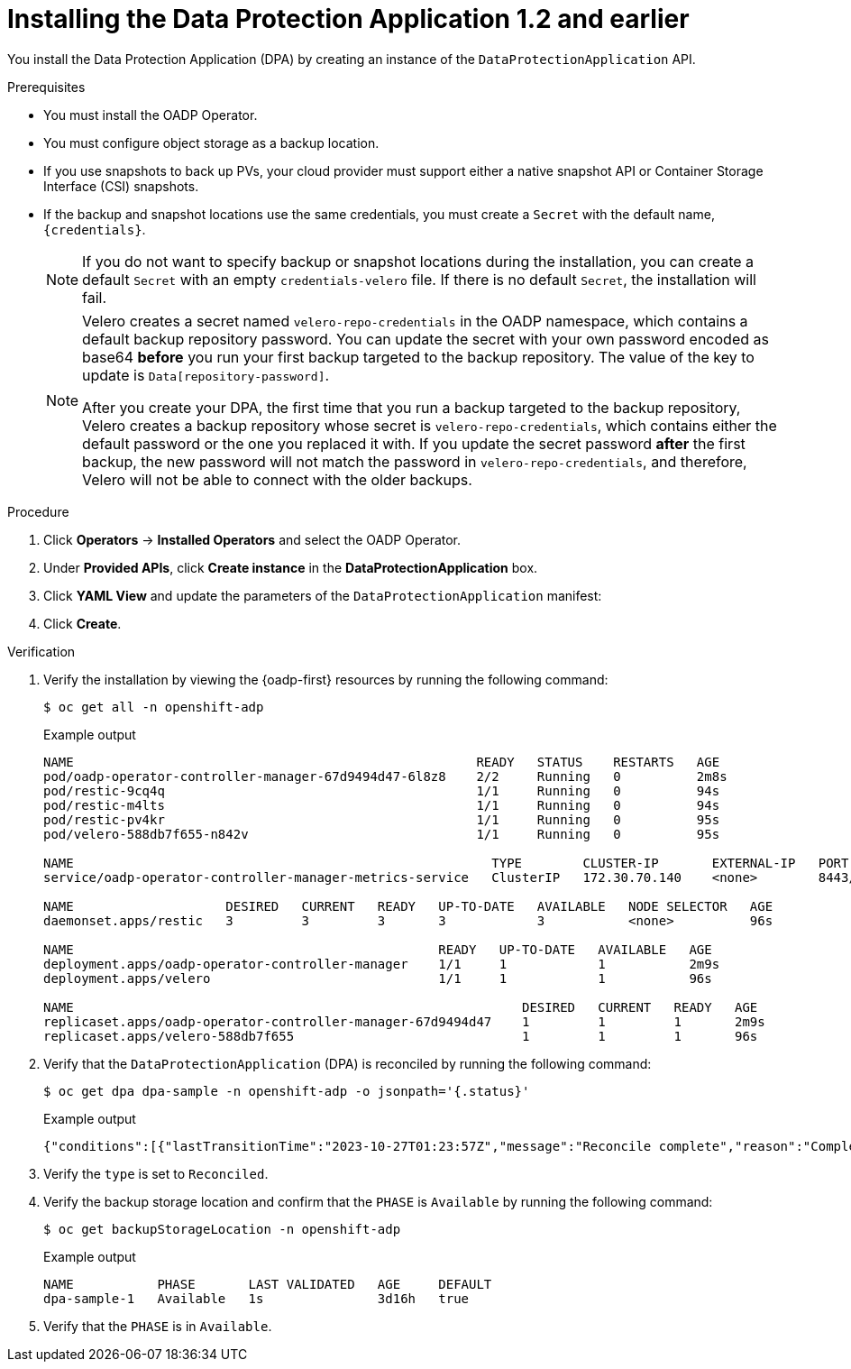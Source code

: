 // Module included in the following assemblies:
//
// * backup_and_restore/application_backup_and_restore/installing/installing-oadp-aws.adoc
// * backup_and_restore/application_backup_and_restore/installing/installing-oadp-azure.adoc
// * backup_and_restore/application_backup_and_restore/installing/installing-oadp-gcp.adoc
// * backup_and_restore/application_backup_and_restore/installing/installing-oadp-mcg.adoc
// * backup_and_restore/application_backup_and_restore/installing/installing-oadp-ocs.adoc

:_mod-docs-content-type: PROCEDURE
[id="oadp-installing-dpa-1-2-and-earlier_{context}"]
= Installing the Data Protection Application 1.2 and earlier

You install the Data Protection Application (DPA) by creating an instance of the `DataProtectionApplication` API.

.Prerequisites

* You must install the OADP Operator.
* You must configure object storage as a backup location.
* If you use snapshots to back up PVs, your cloud provider must support either a native snapshot API or Container Storage Interface (CSI) snapshots.
* If the backup and snapshot locations use the same credentials, you must create a `Secret` with the default name, `{credentials}`.
ifdef::installing-oadp-azure,installing-oadp-gcp,installing-oadp-mcg,installing-oadp-ocs[]
* If the backup and snapshot locations use different credentials, you must create two `Secrets`:

** `Secret` with a custom name for the backup location. You add this `Secret` to the `DataProtectionApplication` CR.
** `Secret` with another custom name for the snapshot location. You add this `Secret` to the `DataProtectionApplication` CR.
endif::[]
ifdef::installing-oadp-aws[]
* If the backup and snapshot locations use different credentials, you must create a `Secret` with the default name, `{credentials}`, which contains separate profiles for the backup and snapshot location credentials.
endif::[]
+
[NOTE]
====
If you do not want to specify backup or snapshot locations during the installation, you can create a default `Secret` with an empty `credentials-velero` file. If there is no default `Secret`, the installation will fail.
====
+
[NOTE]
====
Velero creates a secret named `velero-repo-credentials` in the OADP namespace, which contains a default backup repository password.
You can update the secret with your own password encoded as base64 *before* you run your first backup targeted to the backup repository. The value of the key to update is `Data[repository-password]`.

After you create your DPA, the first time that you run a backup targeted to the backup repository, Velero creates a backup repository whose secret is `velero-repo-credentials`, which contains either the default password or the one you replaced it with.
If you update the secret password *after* the first backup, the new password will not match the password in `velero-repo-credentials`, and therefore, Velero will not be able to connect with the older backups.
====

.Procedure

. Click *Operators* -> *Installed Operators* and select the OADP Operator.
. Under *Provided APIs*, click *Create instance* in the *DataProtectionApplication* box.

. Click *YAML View* and update the parameters of the `DataProtectionApplication` manifest:
ifdef::installing-oadp-aws[]
+
[source,yaml,subs="attributes+"]
----
apiVersion: oadp.openshift.io/v1alpha1
kind: DataProtectionApplication
metadata:
  name: <dpa_sample>
  namespace: openshift-adp
spec:
  configuration:
    velero:
      defaultPlugins:
        - openshift # <1>
        - aws
      resourceTimeout: 10m # <2>
    restic:
      enable: true # <3>
      podConfig:
        nodeSelector: <node_selector> # <4>
  backupLocations:
    - name: default
      velero:
        provider: {provider}
        default: true
        objectStorage:
          bucket: <bucket_name> # <5>
          prefix: <prefix> # <6>
        config:
          region: <region>
          profile: "default"
          s3ForcePathStyle: "true" # <7>
          s3Url: <s3_url> # <8>
        credential:
          key: cloud
          name: {credentials} # <9>
  snapshotLocations: # <10>
    - velero:
        provider: {provider}
        config:
          region: <region> # <11>
          profile: "default"
        credential:
          key: cloud
          name: {credentials} # <12>
----
<1> The `openshift` plugin is mandatory.
<2> Specify how many minutes to wait for several Velero resources before timeout occurs, such as Velero CRD availability, volumeSnapshot deletion, and backup repository availability. The default is 10m.
<3> Set this value to `false` if you want to disable the Restic installation. Restic deploys a daemon set, which means that Restic pods run on each working node. In OADP version 1.2 and later, you can configure Restic for backups by adding `spec.defaultVolumesToFsBackup: true` to the `Backup` CR. In OADP version 1.1, add `spec.defaultVolumesToRestic: true` to the `Backup` CR.
<4> Specify on which nodes Restic is available. By default, Restic runs on all nodes.
<5> Specify a bucket as the backup storage location. If the bucket is not a dedicated bucket for Velero backups, you must specify a prefix.
<6> Specify a prefix for Velero backups, for example, `velero`, if the bucket is used for multiple purposes.
<7> Specify whether to force path style URLs for S3 objects (Boolean). Not Required for AWS S3. Required only for S3 compatible storage.
<8> Specify the URL of the object store that you are using to store backups. Not required for AWS S3. Required only for S3 compatible storage.
<9> Specify the name of the `Secret` object that you created. If you do not specify this value, the default name, `{credentials}`, is used. If you specify a custom name, the custom name is used for the backup location.
<10> Specify a snapshot location, unless you use CSI snapshots or Restic to back up PVs.
<11> The snapshot location must be in the same region as the PVs.
<12> Specify the name of the `Secret` object that you created. If you do not specify this value, the default name, `{credentials}`, is used. If you specify a custom name, the custom name is used for the snapshot location. If your backup and snapshot locations use different credentials, create separate profiles in the `credentials-velero` file.
endif::[]
ifdef::installing-oadp-azure[]
+
[source,yaml,subs="attributes+"]
----
apiVersion: oadp.openshift.io/v1alpha1
kind: DataProtectionApplication
metadata:
  name: <dpa_sample>
  namespace: openshift-adp
spec:
  configuration:
    velero:
      defaultPlugins:
        - azure
        - openshift # <1>
      resourceTimeout: 10m # <2>
    restic:
      enable: true # <3>
      podConfig:
        nodeSelector: <node_selector> # <4>
  backupLocations:
    - velero:
        config:
          resourceGroup: <azure_resource_group> # <5>
          storageAccount: <azure_storage_account_id> # <6>
          subscriptionId: <azure_subscription_id> # <7>
          storageAccountKeyEnvVar: AZURE_STORAGE_ACCOUNT_ACCESS_KEY
        credential:
          key: cloud
          name: {credentials}  # <8>
        provider: {provider}
        default: true
        objectStorage:
          bucket: <bucket_name> # <9>
          prefix: <prefix> # <10>
  snapshotLocations: # <11>
    - velero:
        config:
          resourceGroup: <azure_resource_group>
          subscriptionId: <azure_subscription_id>
          incremental: "true"
        name: default
        provider: {provider}
        credential:
          key: cloud
          name: {credentials} # <12>
----
<1> The `openshift` plugin is mandatory.
<2> Specify how many minutes to wait for several Velero resources before timeout occurs, such as Velero CRD availability, volumeSnapshot deletion, and backup repository availability. The default is 10m.
<3> Set this value to `false` if you want to disable the Restic installation. Restic deploys a daemon set, which means that Restic pods run on each working node. In OADP version 1.2 and later, you can configure Restic for backups by adding `spec.defaultVolumesToFsBackup: true` to the `Backup` CR. In OADP version 1.1, add `spec.defaultVolumesToRestic: true` to the `Backup` CR.
<4> Specify on which nodes Restic is available. By default, Restic runs on all nodes.
<5> Specify the Azure resource group.
<6> Specify the Azure storage account ID.
<7> Specify the Azure subscription ID.
<8> If you do not specify this value, the default name, `{credentials}`, is used. If you specify a custom name, the custom name is used for the backup location.
<9> Specify a bucket as the backup storage location. If the bucket is not a dedicated bucket for Velero backups, you must specify a prefix.
<10> Specify a prefix for Velero backups, for example, `velero`, if the bucket is used for multiple purposes.
<11> You do not need to specify a snapshot location if you use CSI snapshots or Restic to back up PVs.
<12> Specify the name of the `Secret` object that you created. If you do not specify this value, the default name, `{credentials}`, is used. If you specify a custom name, the custom name is used for the backup location.
endif::[]
ifdef::installing-oadp-gcp[]
+
[source,yaml,subs="attributes+"]
----
apiVersion: oadp.openshift.io/v1alpha1
kind: DataProtectionApplication
metadata:
  name: <dpa_sample>
  namespace: openshift-adp
spec:
  configuration:
    velero:
      defaultPlugins:
        - gcp
        - openshift # <1>
      resourceTimeout: 10m # <2>
    restic:
      enable: true # <3>
      podConfig:
        nodeSelector: <node_selector> # <4>
  backupLocations:
    - velero:
        provider: {provider}
        default: true
        credential:
          key: cloud # <5>
          name: {credentials} # <6>
        objectStorage:
          bucket: <bucket_name> # <7>
          prefix: <prefix> # <8>
  snapshotLocations: # <9>
    - velero:
        provider: {provider}
        default: true
        config:
          project: <project>
          snapshotLocation: us-west1 # <10>
        credential:
          key: cloud
          name: {credentials} # <11>
----
<1> The `openshift` plugin is mandatory.
<2> Specify how many minutes to wait for several Velero resources before timeout occurs, such as Velero CRD availability, volumeSnapshot deletion, and backup repository availability. The default is 10m.
<3> Set this value to `false` if you want to disable the Restic installation. Restic deploys a daemon set, which means that Restic pods run on each working node. In OADP version 1.2 and later, you can configure Restic for backups by adding `spec.defaultVolumesToFsBackup: true` to the `Backup` CR. In OADP version 1.1, add `spec.defaultVolumesToRestic: true` to the `Backup` CR.
<4> Specify on which nodes Restic is available. By default, Restic runs on all nodes.
<5> Secret key that contains credentials. For Google workload identity federation cloud authentication use `service_account.json`.
<6> Secret name that contains credentials. If you do not specify this value, the default name, `{credentials}`, is used.
<7> Specify a bucket as the backup storage location. If the bucket is not a dedicated bucket for Velero backups, you must specify a prefix.
<8> Specify a prefix for Velero backups, for example, `velero`, if the bucket is used for multiple purposes.
<9> Specify a snapshot location, unless you use CSI snapshots or Restic to back up PVs.
<10> The snapshot location must be in the same region as the PVs.
<11> Specify the name of the `Secret` object that you created. If you do not specify this value, the default name, `{credentials}`, is used. If you specify a custom name, the custom name is used for the snapshot location.
endif::[]
ifdef::installing-oadp-mcg[]
+
[source,yaml,subs="attributes+"]
----
apiVersion: oadp.openshift.io/v1alpha1
kind: DataProtectionApplication
metadata:
  name: <dpa_sample>
  namespace: openshift-adp
spec:
  configuration:
    velero:
      defaultPlugins:
        - aws # <1>
        - openshift # <2>
      resourceTimeout: 10m # <3>
    restic:
      enable: true # <4>
      podConfig:
        nodeSelector: <node_selector> # <5>
  backupLocations:
    - velero:
        config:
          profile: "default"
          region: <region_name> <6>
          s3Url: <url> # <7>
          insecureSkipTLSVerify: "true"
          s3ForcePathStyle: "true"
        provider: {provider}
        default: true
        credential:
          key: cloud
          name: {credentials} # <8>
        objectStorage:
          bucket: <bucket_name> # <9>
          prefix: <prefix> # <10>
----
<1> An object store plugin corresponding to your storage locations is required. For all S3 providers, the required plugin is `aws`. For {azure-short} and {gcp-short} object stores, the `azure` or `gcp` plugin is required.
<2> The `openshift` plugin is mandatory.
<3> Specify how many minutes to wait for several Velero resources before timeout occurs, such as Velero CRD availability, volumeSnapshot deletion, and backup repository availability. The default is 10m.
<4> Set this value to `false` if you want to disable the Restic installation. Restic deploys a daemon set, which means that Restic pods run on each working node. In OADP version 1.2 and later, you can configure Restic for backups by adding `spec.defaultVolumesToFsBackup: true` to the `Backup` CR. In OADP version 1.1, add `spec.defaultVolumesToRestic: true` to the `Backup` CR.
<5> Specify on which nodes Restic is available. By default, Restic runs on all nodes.
<6> Specify the region, following the naming convention of the documentation of your object storage server.
<7> Specify the URL of the S3 endpoint.
<8> If you do not specify this value, the default name, `{credentials}`, is used. If you specify a custom name, the custom name is used for the backup location.
<9> Specify a bucket as the backup storage location. If the bucket is not a dedicated bucket for Velero backups, you must specify a prefix.
<10> Specify a prefix for Velero backups, for example, `velero`, if the bucket is used for multiple purposes.
endif::[]
ifdef::installing-oadp-ocs[]
+
[source,yaml,subs="attributes+"]
----
apiVersion: oadp.openshift.io/v1alpha1
kind: DataProtectionApplication
metadata:
  name: <dpa_sample>
  namespace: openshift-adp
spec:
  configuration:
    velero:
      defaultPlugins:
        - aws # <1>
        - kubevirt # <2>
        - csi # <3>
        - openshift # <4>
      resourceTimeout: 10m # <5>
    restic:
      enable: true # <6>
      podConfig:
        nodeSelector: <node_selector> # <7>
  backupLocations:
    - velero:
        provider: {provider} # <8>
        default: true
        credential:
          key: cloud
          name: <default_secret> # <9>
        objectStorage:
          bucket: <bucket_name> # <10>
          prefix: <prefix> # <11>
----
<1> An object store plugin corresponding to your storage locations is required. For all S3 providers, the required plugin is `aws`. For {azure-short} and {gcp-short} object stores, the `azure` or `gcp` plugin is required.
<2> Optional: The `kubevirt` plugin is used with {VirtProductName}.
<3> Specify the `csi` default plugin if you use CSI snapshots to back up PVs. The `csi` plugin uses the link:https://{velero-domain}/docs/main/csi/[Velero CSI beta snapshot APIs]. You do not need to configure a snapshot location.
<4> The `openshift` plugin is mandatory.
<5> Specify how many minutes to wait for several Velero resources before timeout occurs, such as Velero CRD availability, volumeSnapshot deletion, and backup repository availability. The default is 10m.
<6> Set this value to `false` if you want to disable the Restic installation. Restic deploys a daemon set, which means that Restic pods run on each working node. In OADP version 1.2 and later, you can configure Restic for backups by adding `spec.defaultVolumesToFsBackup: true` to the `Backup` CR. In OADP version 1.1, add `spec.defaultVolumesToRestic: true` to the `Backup` CR.
<7> Specify on which nodes Restic is available. By default, Restic runs on all nodes.
<8> Specify the backup provider.
<9> Specify the correct default name for the `Secret`, for example, `cloud-credentials-gcp`, if you use a default plugin for the backup provider. If specifying a custom name, then the custom name is used for the backup location. If you do not specify a `Secret` name, the default name is used.
<10> Specify a bucket as the backup storage location. If the bucket is not a dedicated bucket for Velero backups, you must specify a prefix.
<11> Specify a prefix for Velero backups, for example, `velero`, if the bucket is used for multiple purposes.
endif::[]

. Click *Create*.

[id="verifying-oadp-installation-1-2_{context}"]
.Verification

. Verify the installation by viewing the {oadp-first} resources by running the following command:
+
[source,terminal]
----
$ oc get all -n openshift-adp
----
+
.Example output
+
----
NAME                                                     READY   STATUS    RESTARTS   AGE
pod/oadp-operator-controller-manager-67d9494d47-6l8z8    2/2     Running   0          2m8s
pod/restic-9cq4q                                         1/1     Running   0          94s
pod/restic-m4lts                                         1/1     Running   0          94s
pod/restic-pv4kr                                         1/1     Running   0          95s
pod/velero-588db7f655-n842v                              1/1     Running   0          95s

NAME                                                       TYPE        CLUSTER-IP       EXTERNAL-IP   PORT(S)    AGE
service/oadp-operator-controller-manager-metrics-service   ClusterIP   172.30.70.140    <none>        8443/TCP   2m8s

NAME                    DESIRED   CURRENT   READY   UP-TO-DATE   AVAILABLE   NODE SELECTOR   AGE
daemonset.apps/restic   3         3         3       3            3           <none>          96s

NAME                                                READY   UP-TO-DATE   AVAILABLE   AGE
deployment.apps/oadp-operator-controller-manager    1/1     1            1           2m9s
deployment.apps/velero                              1/1     1            1           96s

NAME                                                           DESIRED   CURRENT   READY   AGE
replicaset.apps/oadp-operator-controller-manager-67d9494d47    1         1         1       2m9s
replicaset.apps/velero-588db7f655                              1         1         1       96s
----

. Verify that the `DataProtectionApplication` (DPA) is reconciled by running the following command:
+
[source,terminal]
----
$ oc get dpa dpa-sample -n openshift-adp -o jsonpath='{.status}'
----
.Example output
[source,yaml]
+
----
{"conditions":[{"lastTransitionTime":"2023-10-27T01:23:57Z","message":"Reconcile complete","reason":"Complete","status":"True","type":"Reconciled"}]}
----

. Verify the `type` is set to `Reconciled`.

. Verify the backup storage location and confirm that the `PHASE` is `Available` by running the following command:
+
[source,terminal]
----
$ oc get backupStorageLocation -n openshift-adp
----
+
.Example output
[source,terminal]
----
NAME           PHASE       LAST VALIDATED   AGE     DEFAULT
dpa-sample-1   Available   1s               3d16h   true
----

. Verify that the `PHASE` is in `Available`.
